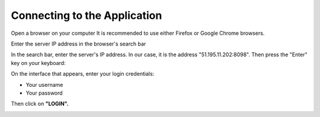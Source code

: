 Connecting to the Application
+++++++++++++++++++++++++++++

Open a browser on your computer
It is recommended to use either Firefox or Google Chrome browsers.

.. image:: ../img/navigateur.jpg
    :align: center
    :name: Firefox or Google Chrome Icon
.. centered:: Firefox or Google Chrome Icon

.. image:: ../img/connexion.PNG
    :align: center
    :name: Enter the address
.. centered:: Enter the address

Enter the server IP address in the browser's search bar

In the search bar, enter the server's IP address. In our case, it is the address "51.195.11.202:8098". Then press the "Enter" key on your keyboard:

On the interface that appears, enter your login credentials:

* Your username
* Your password

Then click on **"LOGIN".**

.. image:: ../img/interfaceConnexion.PNG
    :align: center
    :name: DITROS CT Application Login Interface
.. centered:: DITROS CT Application Login Interface
